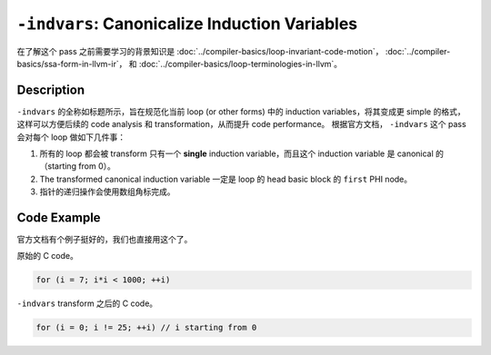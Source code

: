 ``-indvars``: Canonicalize Induction Variables
=====

在了解这个 pass 之前需要学习的背景知识是 :doc:`../compiler-basics/loop-invariant-code-motion`， :doc:`../compiler-basics/ssa-form-in-llvm-ir`， 和 :doc:`../compiler-basics/loop-terminologies-in-llvm`。

Description
--------

``-indvars`` 的全称如标题所示，旨在规范化当前 loop (or other forms) 中的 induction variables，将其变成更 simple 的格式，这样可以方便后续的 code analysis 和 transformation，从而提升 code performance。
根据官方文档， ``-indvars`` 这个 pass 会对每个 loop 做如下几件事：

1. 所有的 loop 都会被 transform 只有一个 **single** induction variable，而且这个 induction variable 是 canonical 的（starting from 0）。
2. The transformed canonical induction variable 一定是 loop 的 head basic block 的 ``first`` PHI node。
3. 指针的递归操作会使用数组角标完成。

Code Example
--------

官方文档有个例子挺好的，我们也直接用这个了。

原始的 C code。

.. code-block:: C

    for (i = 7; i*i < 1000; ++i)

``-indvars`` transform 之后的 C code。

.. code-block:: C

    for (i = 0; i != 25; ++i) // i starting from 0
